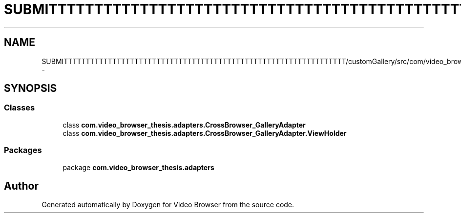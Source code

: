 .TH "SUBMITTTTTTTTTTTTTTTTTTTTTTTTTTTTTTTTTTTTTTTTTTTTTTTTTTTTTTTTTTTTTTTT/customGallery/src/com/video_browser_thesis/adapters/CrossBrowser_GalleryAdapter.java" 3 "Thu Nov 22 2012" "Version 6.0" "Video Browser" \" -*- nroff -*-
.ad l
.nh
.SH NAME
SUBMITTTTTTTTTTTTTTTTTTTTTTTTTTTTTTTTTTTTTTTTTTTTTTTTTTTTTTTTTTTTTTTT/customGallery/src/com/video_browser_thesis/adapters/CrossBrowser_GalleryAdapter.java \- 
.SH SYNOPSIS
.br
.PP
.SS "Classes"

.in +1c
.ti -1c
.RI "class \fBcom\&.video_browser_thesis\&.adapters\&.CrossBrowser_GalleryAdapter\fP"
.br
.ti -1c
.RI "class \fBcom\&.video_browser_thesis\&.adapters\&.CrossBrowser_GalleryAdapter\&.ViewHolder\fP"
.br
.in -1c
.SS "Packages"

.in +1c
.ti -1c
.RI "package \fBcom\&.video_browser_thesis\&.adapters\fP"
.br
.in -1c
.SH "Author"
.PP 
Generated automatically by Doxygen for Video Browser from the source code\&.

